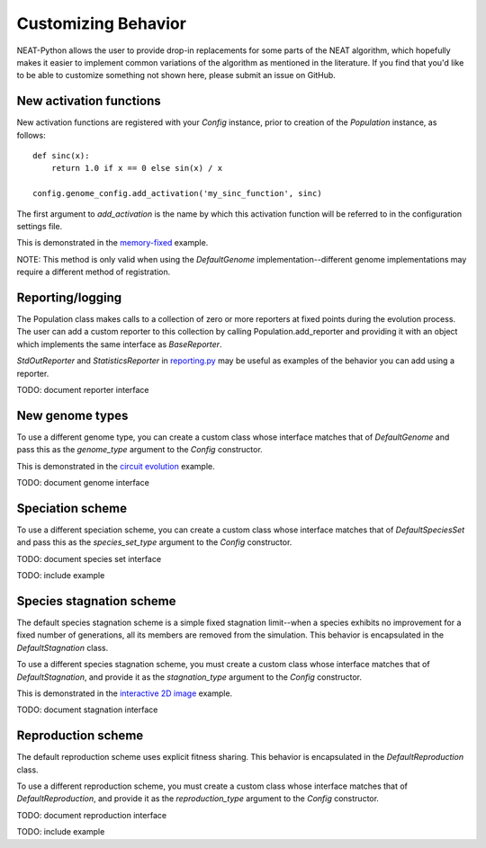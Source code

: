 
Customizing Behavior
====================

NEAT-Python allows the user to provide drop-in replacements for some parts of the NEAT algorithm, which hopefully
makes it easier to implement common variations of the algorithm as mentioned in the literature.  If
you find that you'd like to be able to customize something not shown here, please submit an issue on GitHub.

New activation functions
------------------------
New activation functions are registered with your `Config` instance, prior to creation of the `Population` instance,
as follows::

    def sinc(x):
        return 1.0 if x == 0 else sin(x) / x

    config.genome_config.add_activation('my_sinc_function', sinc)

The first argument to `add_activation` is the name by which this activation function will be referred to in the
configuration settings file.

This is demonstrated in the `memory-fixed
<https://github.com/CodeReclaimers/neat-python/tree/master/examples/memory-fixed>`_ example.

NOTE: This method is only valid when using the `DefaultGenome` implementation--different genome implementations
may require a different method of registration.

Reporting/logging
-----------------

The Population class makes calls to a collection of zero or more reporters at fixed points during the evolution
process.  The user can add a custom reporter to this collection by calling Population.add_reporter and providing
it with an object which implements the same interface as `BaseReporter`.

`StdOutReporter` and `StatisticsReporter` in `reporting.py
<https://github.com/CodeReclaimers/neat-python/blob/master/neat/reporting.py#L56>`_ may be useful as examples of the
behavior you can add using a reporter.

TODO: document reporter interface

New genome types
----------------

To use a different genome type, you can create a custom class whose interface matches that of
`DefaultGenome` and pass this as the `genome_type` argument to the `Config` constructor.

This is demonstrated in the `circuit evolution
<https://github.com/CodeReclaimers/neat-python/blob/master/examples/circuits/evolve.py>`_ example.

TODO: document genome interface

Speciation scheme
-----------------

To use a different speciation scheme, you can create a custom class whose interface matches that of
`DefaultSpeciesSet` and pass this as the `species_set_type` argument to the `Config` constructor.

TODO: document species set interface

TODO: include example

Species stagnation scheme
-------------------------

The default species stagnation scheme is a simple fixed stagnation limit--when a species exhibits
no improvement for a fixed number of generations, all its members are removed from the simulation. This
behavior is encapsulated in the `DefaultStagnation` class.

To use a different species stagnation scheme, you must create a custom class whose interface matches that
of `DefaultStagnation`, and provide it as the `stagnation_type` argument to the `Config` constructor.

This is demonstrated in the `interactive 2D image
<https://github.com/CodeReclaimers/neat-python/blob/master/examples/picture2d/interactive.py>`_ example.

TODO: document stagnation interface

Reproduction scheme
-------------------

The default reproduction scheme uses explicit fitness sharing.  This behavior is encapsulated in the
`DefaultReproduction` class.

To use a different reproduction scheme, you must create a custom class whose interface matches that
of `DefaultReproduction`, and provide it as the `reproduction_type` argument to the `Config` constructor.

TODO: document reproduction interface

TODO: include example
